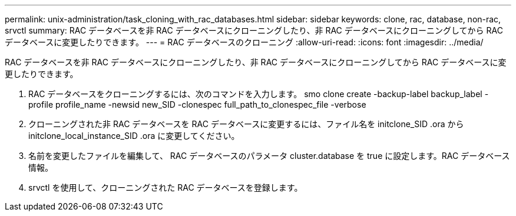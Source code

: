 ---
permalink: unix-administration/task_cloning_with_rac_databases.html 
sidebar: sidebar 
keywords: clone, rac, database, non-rac, srvctl 
summary: RAC データベースを非 RAC データベースにクローニングしたり、非 RAC データベースにクローニングしてから RAC データベースに変更したりできます。 
---
= RAC データベースのクローニング
:allow-uri-read: 
:icons: font
:imagesdir: ../media/


[role="lead"]
RAC データベースを非 RAC データベースにクローニングしたり、非 RAC データベースにクローニングしてから RAC データベースに変更したりできます。

. RAC データベースをクローニングするには、次のコマンドを入力します。 smo clone create -backup-label backup_label -profile profile_name -newsid new_SID -clonespec full_path_to_clonespec_file -verbose
. クローニングされた非 RAC データベースを RAC データベースに変更するには、ファイル名を initclone_SID .ora から initclone_local_instance_SID .ora に変更してください。
. 名前を変更したファイルを編集して、 RAC データベースのパラメータ cluster.database を true に設定します。RAC データベース情報。
. srvctl を使用して、クローニングされた RAC データベースを登録します。


